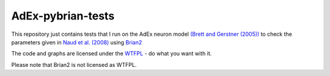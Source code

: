 AdEx-pybrian-tests
------------------

This repository just contains tests that I run on the AdEx neuron model `(Brett and Gerstner (2005))`_ to check the parameters given in `Naud et al. (2008)`_ using Brian2_

The code and graphs are licensed under the WTFPL_ - do what you want with it.

Please note that Brian2 is not licensed as WTFPL.

.. _(Brett and Gerstner (2005)): http://jn.physiology.org/content/94/5/3637.short
.. _Naud et al. (2008): http://link.springer.com/article/10.1007/s00422-008-0264-7
.. _Brian2: https://pypi.python.org/pypi/Brian2
.. _WTFPL: http://www.wtfpl.net/

